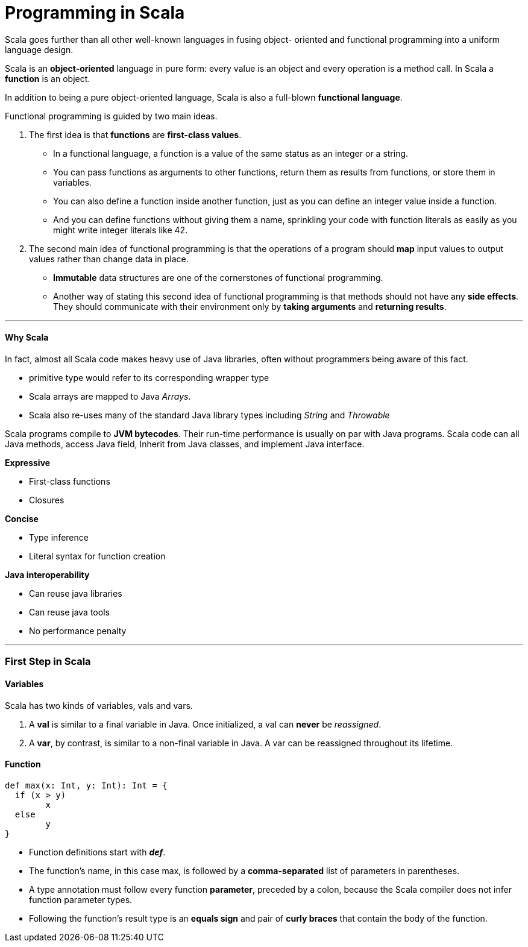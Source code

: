 = Programming in Scala
:hp-tags: Scala, Data Science

Scala goes further than all other well-known languages in fusing object- oriented and functional programming into a uniform language design.

Scala is an *object-oriented* language in pure form: every value is an object and every operation is a method call. In Scala a *function* is an object.

In addition to being a pure object-oriented language, Scala is also a full-blown *functional language*. 

Functional programming is guided by two main ideas.

1. The first idea is that *functions* are *first-class values*. 
* In a functional language, a function is a value of the same status as an integer or a string. 
* You can pass functions as arguments to other functions, return them as results from functions, or store them in variables.
* You can also define a function inside another function, just as you can define an integer value inside a function. 
* And you can define functions without giving them a name, sprinkling your code with function literals as easily as you might write integer literals like 42.

2. The second main idea of functional programming is that the operations of a program should *map* input values to output values rather than change data in place.
* *Immutable* data structures are one of the cornerstones of functional programming.
* Another way of stating this second idea of functional programming is that methods should not have any *side effects*. They should communicate with their environment only by *taking arguments* and *returning results*.

***
#### Why Scala
In fact, almost all Scala code makes heavy use of Java libraries, often without programmers being aware of this fact.

* primitive type would refer to its corresponding wrapper type
* Scala arrays are mapped to Java _Arrays_. 
* Scala also re-uses many of the standard Java library types including _String_ and _Throwable_

Scala programs compile to *JVM bytecodes*. Their run-time performance is usually on par with Java programs.
Scala code can all Java methods, access Java field, Inherit from Java classes, and implement Java interface.


*Expressive*

* First-class functions
* Closures

*Concise*

* Type inference
* Literal syntax for function creation

*Java interoperability*

* Can reuse java libraries
* Can reuse java tools
* No performance penalty

***

### First Step in Scala

#### Variables
Scala has two kinds of variables, vals and vars.

1. A *val* is similar to a final variable in Java. Once initialized, a val can *never* be _reassigned_.
2. A *var*, by contrast, is similar to a non-final variable in Java. A var can be reassigned throughout its lifetime. 


#### Function
```scala
def max(x: Int, y: Int): Int = {
  if (x > y) 
  	x
  else 
  	y 
}
```
* Function definitions start with *_def_*.
* The function’s name, in this case max, is followed by a *comma-separated* list of parameters in parentheses.
* A type annotation must follow every function *parameter*, preceded by a colon, because the Scala compiler does not infer function parameter types.
* Following the function’s result type is an *equals sign* and pair of *curly braces* that contain the body of the function.